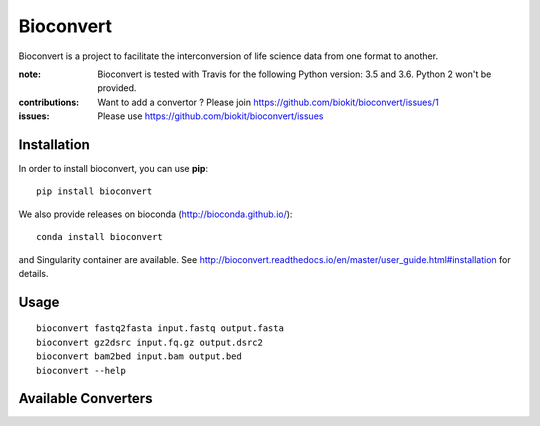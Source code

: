 Bioconvert
==========

Bioconvert is a project to facilitate the interconversion of life science data from one format to another.

.. image:: https://badge.fury.io/py/bioconvert.svg
    :target: https://pypi.python.org/pypi/bioconvert

.. image:: https://secure.travis-ci.org/biokit/bioconvert.png
    :target: http://travis-ci.org/biokit/bioconvert

.. image:: https://coveralls.io/repos/github/biokit/bioconvert/badge.svg?branch=master
    :target: https://coveralls.io/github/biokit/bioconvert?branch=master

.. image:: http://readthedocs.org/projects/bioconvert/badge/?version=master
    :target: http://bioconvert.readthedocs.org/en/latest/?badge=master
    :alt: Documentation Status

.. image:: https://badges.gitter.im/biokit/bioconvert.svg
    :target: https://gitter.im/bioconvert/Lobby?source=orgpage


:note: Bioconvert is tested with Travis for the following Python version: 3.5 and 3.6. Python 2 won't be provided.

:contributions: Want to add a convertor ? Please join https://github.com/biokit/bioconvert/issues/1
:issues: Please use https://github.com/biokit/bioconvert/issues


Installation
###############

In order to install bioconvert, you can use **pip**::

    pip install bioconvert

We also provide releases on bioconda (http://bioconda.github.io/)::

    conda install bioconvert

and Singularity container are available. See
http://bioconvert.readthedocs.io/en/master/user_guide.html#installation for
details.

Usage
##########

::

    bioconvert fastq2fasta input.fastq output.fasta
    bioconvert gz2dsrc input.fq.gz output.dsrc2
    bioconvert bam2bed input.bam output.bed
    bioconvert --help

Available Converters
#######################

.. image:: https://raw.githubusercontent.com/biokit/bioconvert/master/doc/conversion.png
    :width: 80%











